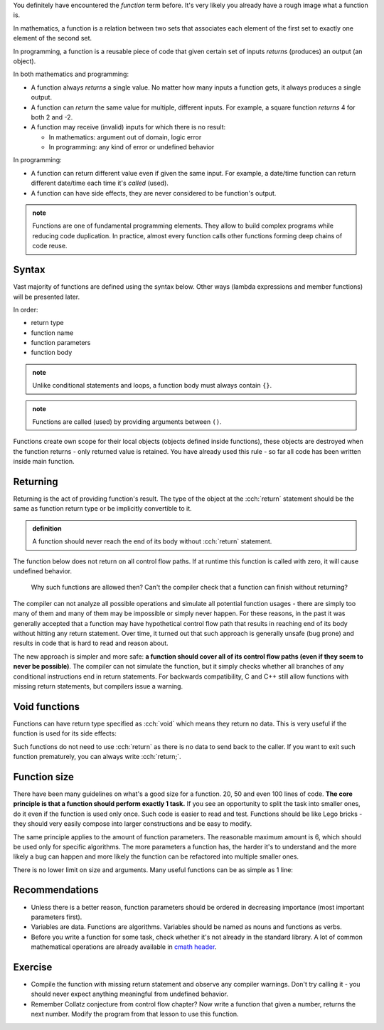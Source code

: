 .. title: 01 - introduction
.. slug: 01_introduction
.. description: introduction to functions
.. author: Xeverous

You definitely have encountered the *function* term before. It's very likely you already have a rough image what a function is.

In mathematics, a function is a relation between two sets that associates each element of the first set to exactly one element of the second set.

In programming, a function is a reusable piece of code that given certain set of inputs *returns* (produces) an output (an object).

In both mathematics and programming:

- A function always *returns* a single value. No matter how many inputs a function gets, it always produces a single output.
- A function can *return* the same value for multiple, different inputs. For example, a square function *returns* 4 for both 2 and -2.
- A function may receive (invalid) inputs for which there is no result:

  - In mathematics: argument out of domain, logic error
  - In programming: any kind of error or undefined behavior

In programming:

- A function can return different value even if given the same input. For example, a date/time function can return different date/time each time it's *called* (used).
- A function can have side effects, they are never considered to be function's output.

.. admonition:: note
    :class: note

    Functions are one of fundamental programming elements. They allow to build complex programs while reducing code duplication. In practice, almost every function calls other functions forming deep chains of code reuse.

Syntax
######

Vast majority of functions are defined using the syntax below. Other ways (lambda expressions and member functions) will be presented later.

In order:

- return type
- function name
- function parameters
- function body

.. cch::
    :code_path: 01_introduction/syntax.cpp
    :color_path: 01_introduction/syntax.color

.. admonition:: note
    :class: note

    Unlike conditional statements and loops, a function body must always contain ``{}``.

.. admonition:: note
    :class: note

    Functions are called (used) by providing arguments between ``()``.

Functions create own scope for their local objects (objects defined inside functions), these objects are destroyed when the function returns - only returned value is retained. You have already used this rule - so far all code has been written inside main function.

Returning
#########

Returning is the act of providing function's result. The type of the object at the :cch:`return` statement should be the same as function return type or be implicitly convertible to it.

.. admonition:: definition
    :class: definition

    A function should never reach the end of its body without :cch:`return` statement.

The function below does not return on all control flow paths. If at runtime this function is called with zero, it will cause undefined behavior.

.. cch::
    :code_path: 01_introduction/missing_return.cpp
    :color_path: 01_introduction/missing_return.color

..

    Why such functions are allowed then? Can't the compiler check that a function can finish without returning?

The compiler can not analyze all possible operations and simulate all potential function usages - there are simply too many of them and many of them may be impossible or simply never happen. For these reasons, in the past it was generally accepted that a function may have hypothetical control flow path that results in reaching end of its body without hitting any return statement. Over time, it turned out that such approach is generally unsafe (bug prone) and results in code that is hard to read and reason about.

The new approach is simpler and more safe: **a function should cover all of its control flow paths (even if they seem to never be possible)**. The compiler can not simulate the function, but it simply checks whether all branches of any conditional instructions end in return statements. For backwards compatibility, C and C++ still allow functions with missing return statements, but compilers issue a warning.

Void functions
##############

Functions can have return type specified as :cch:`void` which means they return no data. This is very useful if the function is used for its side effects:

.. cch::
    :code_path: 01_introduction/void_return.cpp
    :color_path: 01_introduction/void_return.color

Such functions do not need to use :cch:`return` as there is no data to send back to the caller. If you want to exit such function prematurely, you can always write :cch:`return;`.

Function size
#############

There have been many guidelines on what's a good size for a function. 20, 50 and even 100 lines of code. **The core principle is that a function should perform exactly 1 task.** If you see an opportunity to split the task into smaller ones, do it even if the function is used only once. Such code is easier to read and test. Functions should be like Lego bricks - they should very easily compose into larger constructions and be easy to modify.

The same principle applies to the amount of function parameters. The reasonable maximum amount is 6, which should be used only for specific algorithms. The more parameters a function has, the harder it's to understand and the more likely a bug can happen and more likely the function can be refactored into multiple smaller ones.

There is no lower limit on size and arguments. Many useful functions can be as simple as 1 line:

.. cch::
    :code_path: 01_introduction/one_line.cpp
    :color_path: 01_introduction/one_line.color

Recommendations
###############

- Unless there is a better reason, function parameters should be ordered in decreasing importance (most important parameters first).
- Variables are data. Functions are algorithms. Variables should be named as nouns and functions as verbs.
- Before you write a function for some task, check whether it's not already in the standard library. A lot of common mathematical operations are already available in `cmath header <https://en.cppreference.com/w/cpp/header/cmath>`_.

Exercise
########

- Compile the function with missing return statement and observe any compiler warnings. Don't try calling it - you should never expect anything meaningful from undefined behavior.
- Remember Collatz conjecture from control flow chapter? Now write a function that given a number, returns the next number. Modify the program from that lesson to use this function.
